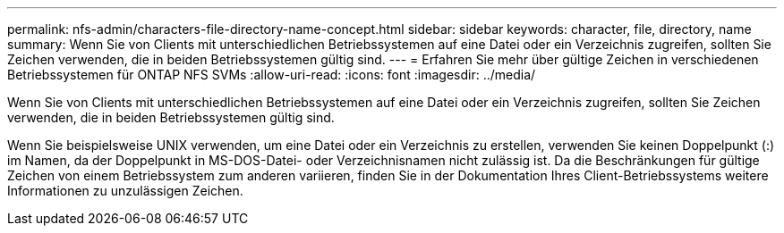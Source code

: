 ---
permalink: nfs-admin/characters-file-directory-name-concept.html 
sidebar: sidebar 
keywords: character, file, directory, name 
summary: Wenn Sie von Clients mit unterschiedlichen Betriebssystemen auf eine Datei oder ein Verzeichnis zugreifen, sollten Sie Zeichen verwenden, die in beiden Betriebssystemen gültig sind. 
---
= Erfahren Sie mehr über gültige Zeichen in verschiedenen Betriebssystemen für ONTAP NFS SVMs
:allow-uri-read: 
:icons: font
:imagesdir: ../media/


[role="lead"]
Wenn Sie von Clients mit unterschiedlichen Betriebssystemen auf eine Datei oder ein Verzeichnis zugreifen, sollten Sie Zeichen verwenden, die in beiden Betriebssystemen gültig sind.

Wenn Sie beispielsweise UNIX verwenden, um eine Datei oder ein Verzeichnis zu erstellen, verwenden Sie keinen Doppelpunkt (:) im Namen, da der Doppelpunkt in MS-DOS-Datei- oder Verzeichnisnamen nicht zulässig ist. Da die Beschränkungen für gültige Zeichen von einem Betriebssystem zum anderen variieren, finden Sie in der Dokumentation Ihres Client-Betriebssystems weitere Informationen zu unzulässigen Zeichen.
